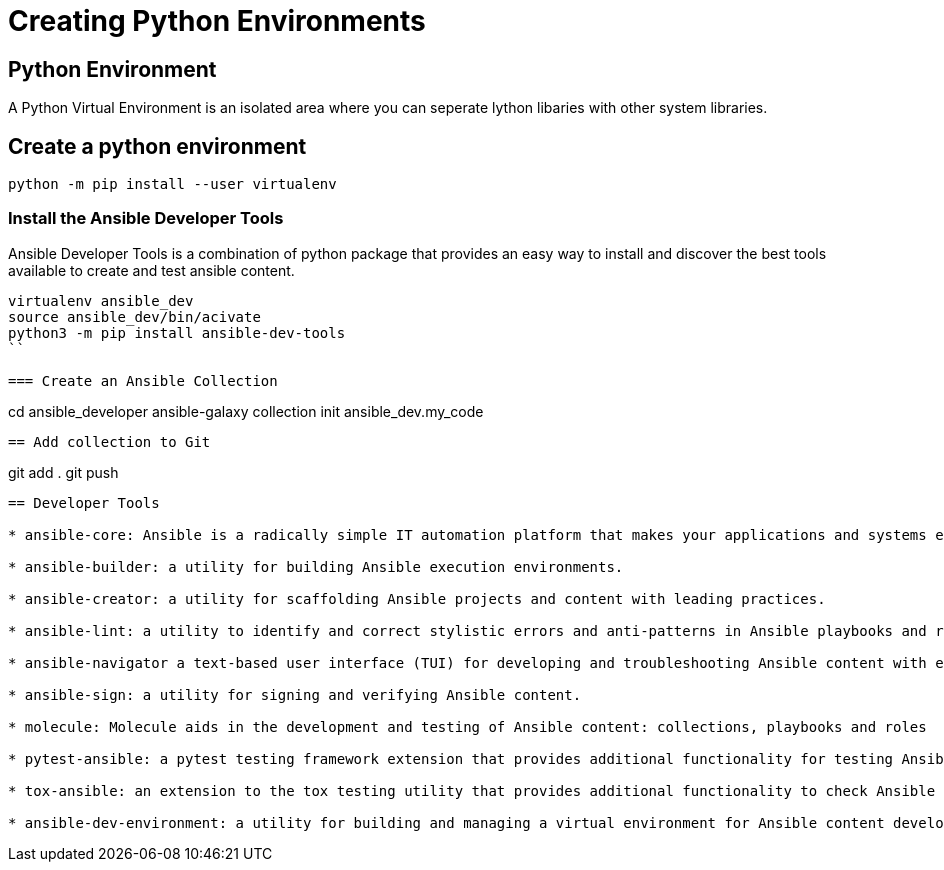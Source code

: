 = Creating Python Environments

== Python Environment

A Python Virtual Environment is an isolated area where you can seperate lython libaries with other system libraries.

== Create a python environment 

```
python -m pip install --user virtualenv

```

=== Install the Ansible Developer Tools

Ansible Developer Tools is a combination of python package that provides an easy way to install and discover the best tools available to create and test ansible content.

```
virtualenv ansible_dev
source ansible_dev/bin/acivate
python3 -m pip install ansible-dev-tools
``

=== Create an Ansible Collection

```
cd ansible_developer
ansible-galaxy collection init ansible_dev.my_code
```

== Add collection to Git

```
git add .
git push 
```

== Developer Tools

* ansible-core: Ansible is a radically simple IT automation platform that makes your applications and systems easier to deploy and maintain. Automate everything from code deployment to network configuration to cloud management, in a language that approaches plain English, using SSH, with no agents to install on remote systems.

* ansible-builder: a utility for building Ansible execution environments.

* ansible-creator: a utility for scaffolding Ansible projects and content with leading practices.

* ansible-lint: a utility to identify and correct stylistic errors and anti-patterns in Ansible playbooks and roles.

* ansible-navigator a text-based user interface (TUI) for developing and troubleshooting Ansible content with execution environments.

* ansible-sign: a utility for signing and verifying Ansible content.

* molecule: Molecule aids in the development and testing of Ansible content: collections, playbooks and roles

* pytest-ansible: a pytest testing framework extension that provides additional functionality for testing Ansible module and plugin Python code.

* tox-ansible: an extension to the tox testing utility that provides additional functionality to check Ansible module and plugin Python code under different Python interpreters and Ansible core versions.

* ansible-dev-environment: a utility for building and managing a virtual environment for Ansible content development.